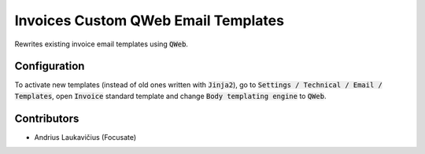 Invoices Custom QWeb Email Templates
####################################

Rewrites existing invoice email templates using :code:`QWeb`.

Configuration
=============

To activate new templates (instead of old ones written with :code:`Jinja2`), go to :code:`Settings / Technical / Email / Templates`, open :code:`Invoice` standard template and change :code:`Body templating engine` to :code:`QWeb`.

Contributors
============

* Andrius Laukavičius (Focusate)
